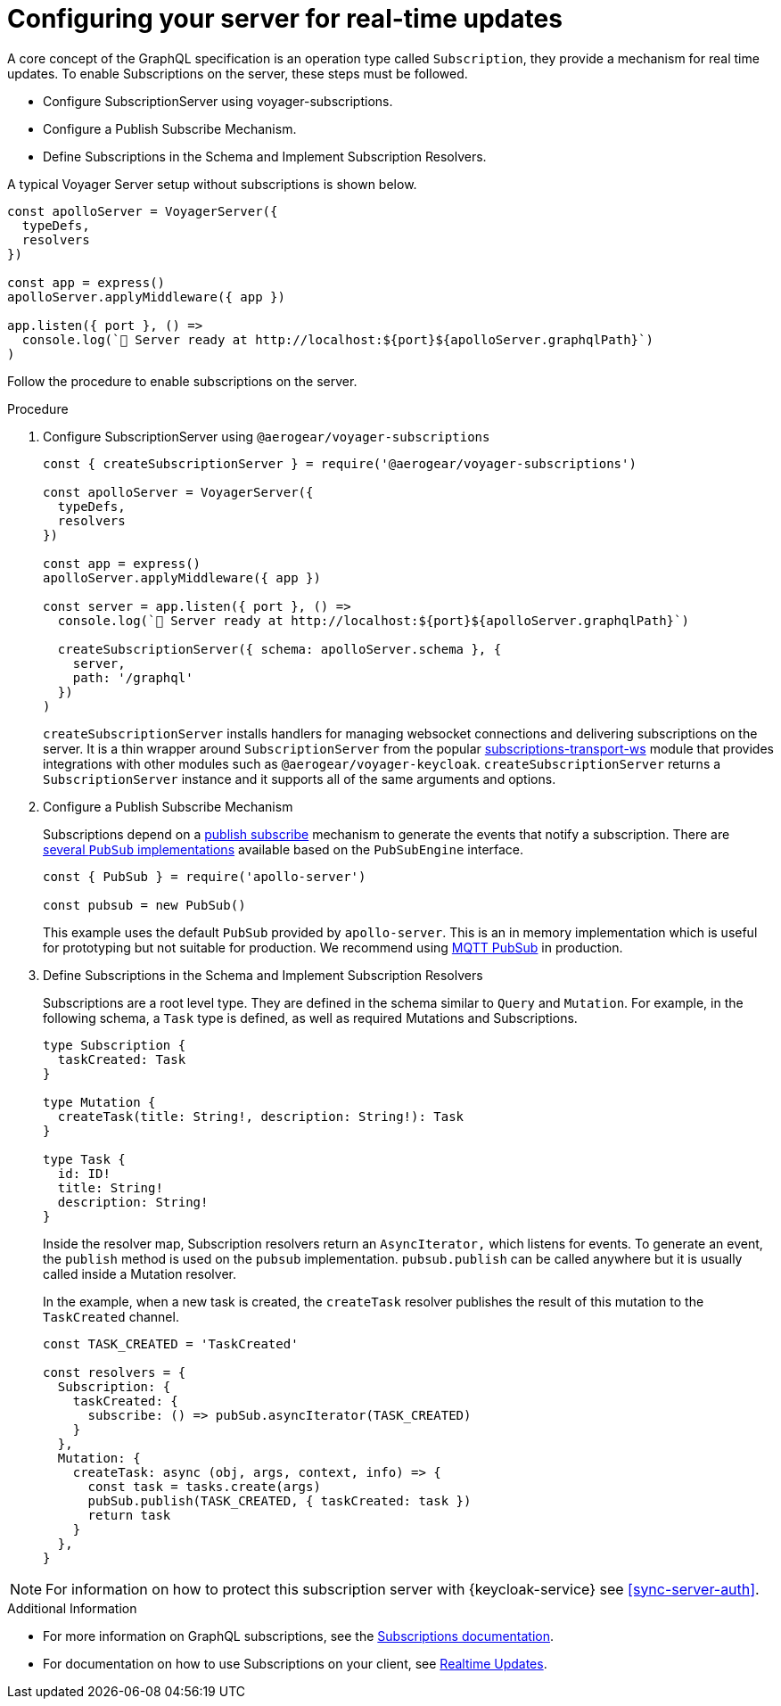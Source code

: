 [id="realtime-updates-{context}"]
= Configuring your server for real-time updates

A core concept of the GraphQL specification is an operation type called `Subscription`, they provide a mechanism for real time updates.
To enable Subscriptions on the server, these steps must be followed.

* Configure SubscriptionServer using voyager-subscriptions.
* Configure a Publish Subscribe Mechanism.
* Define Subscriptions in the Schema and Implement Subscription Resolvers.

A typical Voyager Server setup without subscriptions is shown below.

[source,js]
----
const apolloServer = VoyagerServer({
  typeDefs,
  resolvers
})

const app = express()
apolloServer.applyMiddleware({ app })

app.listen({ port }, () =>
  console.log(`🚀 Server ready at http://localhost:${port}${apolloServer.graphqlPath}`)
)
----

Follow the procedure to enable subscriptions on the server.

.Procedure

. Configure SubscriptionServer using `@aerogear/voyager-subscriptions`
+
[source,js]
----
const { createSubscriptionServer } = require('@aerogear/voyager-subscriptions')

const apolloServer = VoyagerServer({
  typeDefs,
  resolvers
})

const app = express()
apolloServer.applyMiddleware({ app })

const server = app.listen({ port }, () =>
  console.log(`🚀 Server ready at http://localhost:${port}${apolloServer.graphqlPath}`)

  createSubscriptionServer({ schema: apolloServer.schema }, {
    server,
    path: '/graphql'
  })
)
----
+
`createSubscriptionServer` installs handlers for managing websocket connections and delivering subscriptions on the server. It is a thin wrapper around `SubscriptionServer` from the popular https://npm.im/subscriptions-transport-ws[subscriptions-transport-ws] module that provides integrations with other modules such as `@aerogear/voyager-keycloak`.
`createSubscriptionServer` returns a `SubscriptionServer` instance and it supports all of the same arguments and options.
+

. Configure a Publish Subscribe Mechanism
+
Subscriptions depend on a https://en.wikipedia.org/wiki/Publish%E2%80%93subscribe_pattern[publish subscribe] mechanism to generate the events that notify a subscription. There are https://www.apollographql.com/docs/apollo-server/features/subscriptions/#pubsub-implementations[several `PubSub` implementations] available based on the `PubSubEngine` interface.
+
[source,js]
----
const { PubSub } = require('apollo-server')

const pubsub = new PubSub()
----
+
This example uses the default `PubSub` provided by `apollo-server`. This is an in memory implementation which is useful for prototyping but not suitable for production. We recommend using link:npm.im/@aerogear/graphql-mqtt-subscriptions[MQTT PubSub] in production.
+
. Define Subscriptions in the Schema and Implement Subscription Resolvers 
+
Subscriptions are a root level type. They are defined in the schema similar to `Query` and `Mutation`. For example, in the following schema, a `Task` type is defined, as well as required Mutations and Subscriptions.
+
----
type Subscription {
  taskCreated: Task
}

type Mutation {
  createTask(title: String!, description: String!): Task
}

type Task {
  id: ID!
  title: String!
  description: String!
}
----
+
Inside the resolver map, Subscription resolvers return an `AsyncIterator,` which listens for events.
To generate an event, the `publish` method is used on the `pubsub` implementation. `pubsub.publish` can be called anywhere but it is usually called inside a Mutation resolver.
+
In the example, when a new task is created, the `createTask` resolver publishes the result of this mutation to the `TaskCreated` channel.
+
[source,js]
----
const TASK_CREATED = 'TaskCreated'

const resolvers = {
  Subscription: {
    taskCreated: {
      subscribe: () => pubSub.asyncIterator(TASK_CREATED)
    }
  },
  Mutation: {
    createTask: async (obj, args, context, info) => {
      const task = tasks.create(args)
      pubSub.publish(TASK_CREATED, { taskCreated: task })
      return task
    }
  },
}
----

NOTE: For information on how to protect this subscription server with {keycloak-service} see xref:sync-server-auth[].

.Additional Information

* For more information on GraphQL subscriptions, see the link:https://www.apollographql.com/docs/apollo-server/features/subscriptions.html[Subscriptions documentation].

* For documentation on how to use Subscriptions on your client, see xref:sync-js-client-realtime-updates[Realtime Updates].


